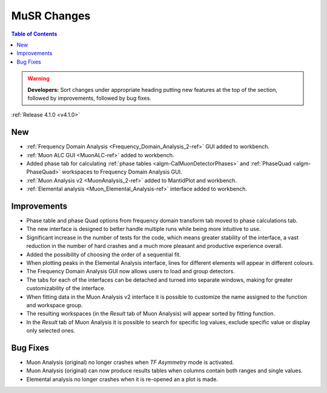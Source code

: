 ============
MuSR Changes
============

.. image:: ../../images/MuonFrequencyDomainAnalysisHome.png
   :align: right
   :height: 400px

.. image:: ../../images/MuonALC.png
   :align: right
   :height: 300px

.. image:: ../../images/MuonAnalysisv2.png
   :align: right
   :height: 400px

.. image:: ../../images/elemental_analysis.png
   :align: right
   :height: 300px

.. contents:: Table of Contents
   :local:

.. warning:: **Developers:** Sort changes under appropriate heading
    putting new features at the top of the section, followed by
    improvements, followed by bug fixes.


:ref:`Release 4.1.0 <v4.1.0>`

New
###

* :ref:`Frequency Domain Analysis <Frequency_Domain_Analysis_2-ref>` GUI added to workbench.
* :ref:`Muon ALC GUI <MuonALC-ref>` added to workbench.
* Added phase tab for calculating :ref:`phase tables <algm-CalMuonDetectorPhases>` and :ref:`PhaseQuad <algm-PhaseQuad>`
  workspaces to Frequency Domain Analysis GUI.
* :ref:`Muon Analysis v2 <MuonAnalysis_2-ref>` added to MantidPlot and workbench.
* :ref:`Elemental analysis <Muon_Elemental_Analysis-ref>` interface added to workbench.

Improvements
############

* Phase table and phase Quad options from frequency domain transform tab moved to phase calculations tab.
* The new interface is designed to better handle multiple runs while being more intuitive to use.
* Significant increase in the number of tests for the code, which means greater stability of the interface, a vast reduction
  in the number of hard crashes and a much more pleasant and productive experience overall.
* Added the possibility of choosing the order of a sequential fit.
* When plotting peaks in the Elemental Analysis interface, lines for different elements will appear in different colours.
* The Frequency Domain Analysis GUI now allows users to load and group detectors.
* The tabs for each of the interfaces can be detached and turned into separate windows, making for greater customizability
  of the interface.
* When fitting data in the Muon Analysis v2 interface it is possible to customize the name assigned to the function
  and workspace group.
* The resulting workspaces (in the `Result` tab of Muon Analysis) will appear sorted by fitting function.
* In the `Result` tab of Muon Analysis it is possible to search for specific log values, exclude specific value or
  display only selected ones.


Bug Fixes
#########

* Muon Analysis (original) no longer crashes when `TF Asymmetry` mode is activated.
* Muon Analysis (original) can now produce results tables when columns contain both ranges and single values.
* Elemental analysis no longer crashes when it is re-opened an a plot is made.

